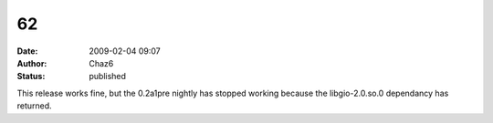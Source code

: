 62
##
:date: 2009-02-04 09:07
:author: Chaz6
:status: published

This release works fine, but the 0.2a1pre nightly has stopped working because the libgio-2.0.so.0 dependancy has returned.
